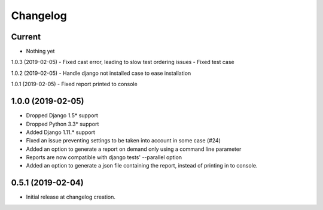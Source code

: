 Changelog
=========

Current
-------
- Nothing yet

1.0.3 (2019-02-05)
- Fixed cast error, leading to slow test ordering issues
- Fixed test case

1.0.2 (2019-02-05)
- Handle django not installed case to ease installation

1.0.1 (2019-02-05)
- Fixed report printed to console

1.0.0 (2019-02-05)
-------
- Dropped Django 1.5* support
- Dropped Python 3.3* support
- Added Django 1.11.* support
- Fixed an issue preventing settings to be taken into account in some case (#24)
- Added an option to generate a report on demand only using a command line
  parameter
- Reports are now compatible with django tests' --parallel option
- Added an option to generate a json file containing the report, instead of
  printing in to console.

0.5.1 (2019-02-04)
------------------
- Initial release at changelog creation.
